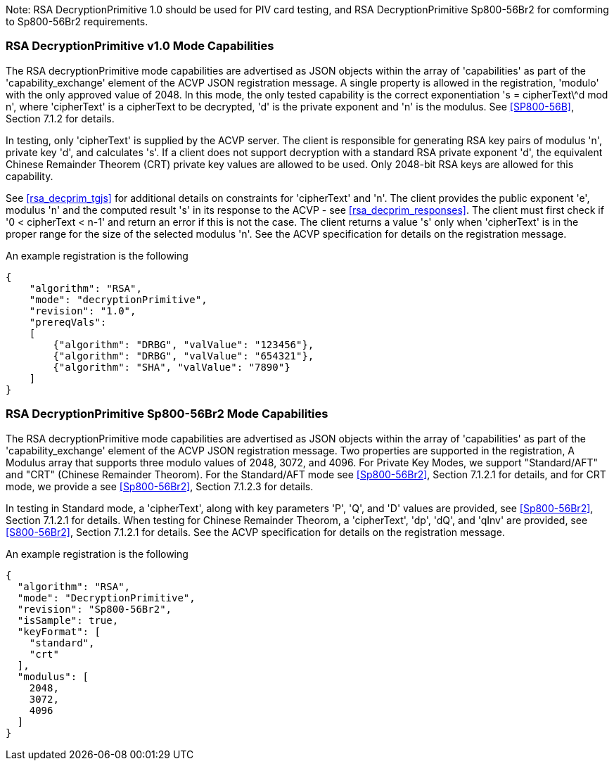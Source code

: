 [[rsa_decprim_capabilities]]

Note: RSA DecryptionPrimitive 1.0 should be used for PIV card testing, and RSA DecryptionPrimitive Sp800-56Br2 for comforming to Sp800-56Br2 requirements.

=== RSA DecryptionPrimitive v1.0 Mode Capabilities

The RSA decryptionPrimitive mode capabilities are advertised as JSON objects within the array of 'capabilities' as part of the 'capability_exchange' element of the ACVP JSON registration message. A single property is allowed in the registration, 'modulo' with the only approved value of 2048. In this mode, the only tested capability is the correct exponentiation 's = cipherText\^d mod n', where 'cipherText' is a cipherText to be decrypted, 'd' is the private exponent and 'n' is the modulus. See <<SP800-56B>>, Section 7.1.2 for details.

In testing, only 'cipherText' is supplied by the ACVP server. The client is responsible for generating RSA key pairs of modulus 'n', private key 'd', and calculates 's'. If a client does not support decryption with a standard RSA private exponent 'd', the equivalent Chinese Remainder Theorem (CRT) private key values are allowed to be used. Only 2048-bit RSA keys are allowed for this capability.

See <<rsa_decprim_tgjs>> for additional details on constraints for 'cipherText' and 'n'. The client provides the public exponent 'e', modulus 'n' and the computed result 's' in its response to the ACVP - see <<rsa_decprim_responses>>. The client must first check if '0 < cipherText < n-1' and return an error if this is not the case. The client returns a value 's' only when 'cipherText' is in the proper range for the size of the selected modulus 'n'. See the ACVP specification for details on the registration message.

An example registration is the following

[source, json]
----
{
    "algorithm": "RSA",
    "mode": "decryptionPrimitive",
    "revision": "1.0",
    "prereqVals":
    [
        {"algorithm": "DRBG", "valValue": "123456"},
        {"algorithm": "DRBG", "valValue": "654321"},
        {"algorithm": "SHA", "valValue": "7890"}
    ]
}
----

=== RSA DecryptionPrimitive Sp800-56Br2 Mode Capabilities

The RSA decryptionPrimitive mode capabilities are advertised as JSON objects within the array of 'capabilities' as part of the 'capability_exchange' element of the ACVP JSON registration message. Two properties are supported in the registration, A Modulus array that supports three modulo values of 2048, 3072, and 4096. For Private Key Modes, we support "Standard/AFT" and "CRT" (Chinese Remainder Theorom). For the Standard/AFT mode see <<Sp800-56Br2>>, Section 7.1.2.1 for details, and for CRT mode, we provide a see <<Sp800-56Br2>>, Section 7.1.2.3 for details.

In testing in Standard mode, a 'cipherText', along with key parameters 'P', 'Q', and 'D' values are provided, see <<Sp800-56Br2>>, Section 7.1.2.1 for details. When testing for Chinese Remainder Theorom, a 'cipherText', 'dp', 'dQ', and 'qInv' are provided, see <<S800-56Br2>>, Section 7.1.2.1 for details. 
See the ACVP specification for details on the registration message.

An example registration is the following

[source, json]
----
{
  "algorithm": "RSA",
  "mode": "DecryptionPrimitive",
  "revision": "Sp800-56Br2",
  "isSample": true,
  "keyFormat": [
    "standard",
    "crt"
  ],
  "modulus": [
    2048,
    3072,
    4096
  ]
}
----
